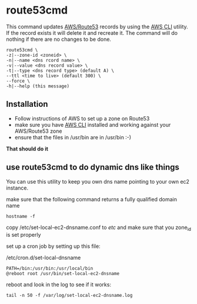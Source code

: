 * route53cmd

This command updates [[http://aws.amazon.com/route53/][AWS/Route53]] records by using the [[http://aws.amazon.com/cli/][AWS CLI]] utility. If the record exists it will delete it and recreate it.
The command will do nothing if there are no changes to be done.

: route53cmd \
: -z|--zone-id <zoneid> \
: -n|--name <dns rcord name> \
: -v|--value <dns record value> \
: -t|--type <dns record type> (default A) \
: --ttl <time to live> (default 300) \
: --force \
: -h|--help (this message)

** Installation

- Follow instructions of AWS to set up a zone on Route53
- make sure you have [[http://aws.amazon.com/cli/][AWS CLI]] installed and working against your AWS/Route53 zone
- ensure that the files in /usr/bin are in /usr/bin :-)

*That should do it*

** use route53cmd to do dynamic dns like things

You can use this utility to keep you own dns name pointing to your own ec2 instance.

make sure that the following command returns a fully qualified domain name

: hostname -f

copy /etc/set-local-ec2-dnsname.conf to /etc/ and make sure that you zone_id is set properly

set up a cron job by setting up this file:

/etc/cron.d/set-local-dnsname
: PATH=/bin:/usr/bin:/usr/local/bin
: @reboot root /usr/bin/set-local-ec2-dnsname

reboot and look in the log to see if it works:
: tail -n 50 -f /var/log/set-local-ec2-dnsname.log
